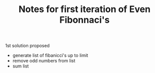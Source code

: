 #+TITLE: Notes for first iteration of Even Fibonnaci's

1st solution proposed
- generate list of fibanicci's up to limit
- remove odd numbers from list
- sum list
